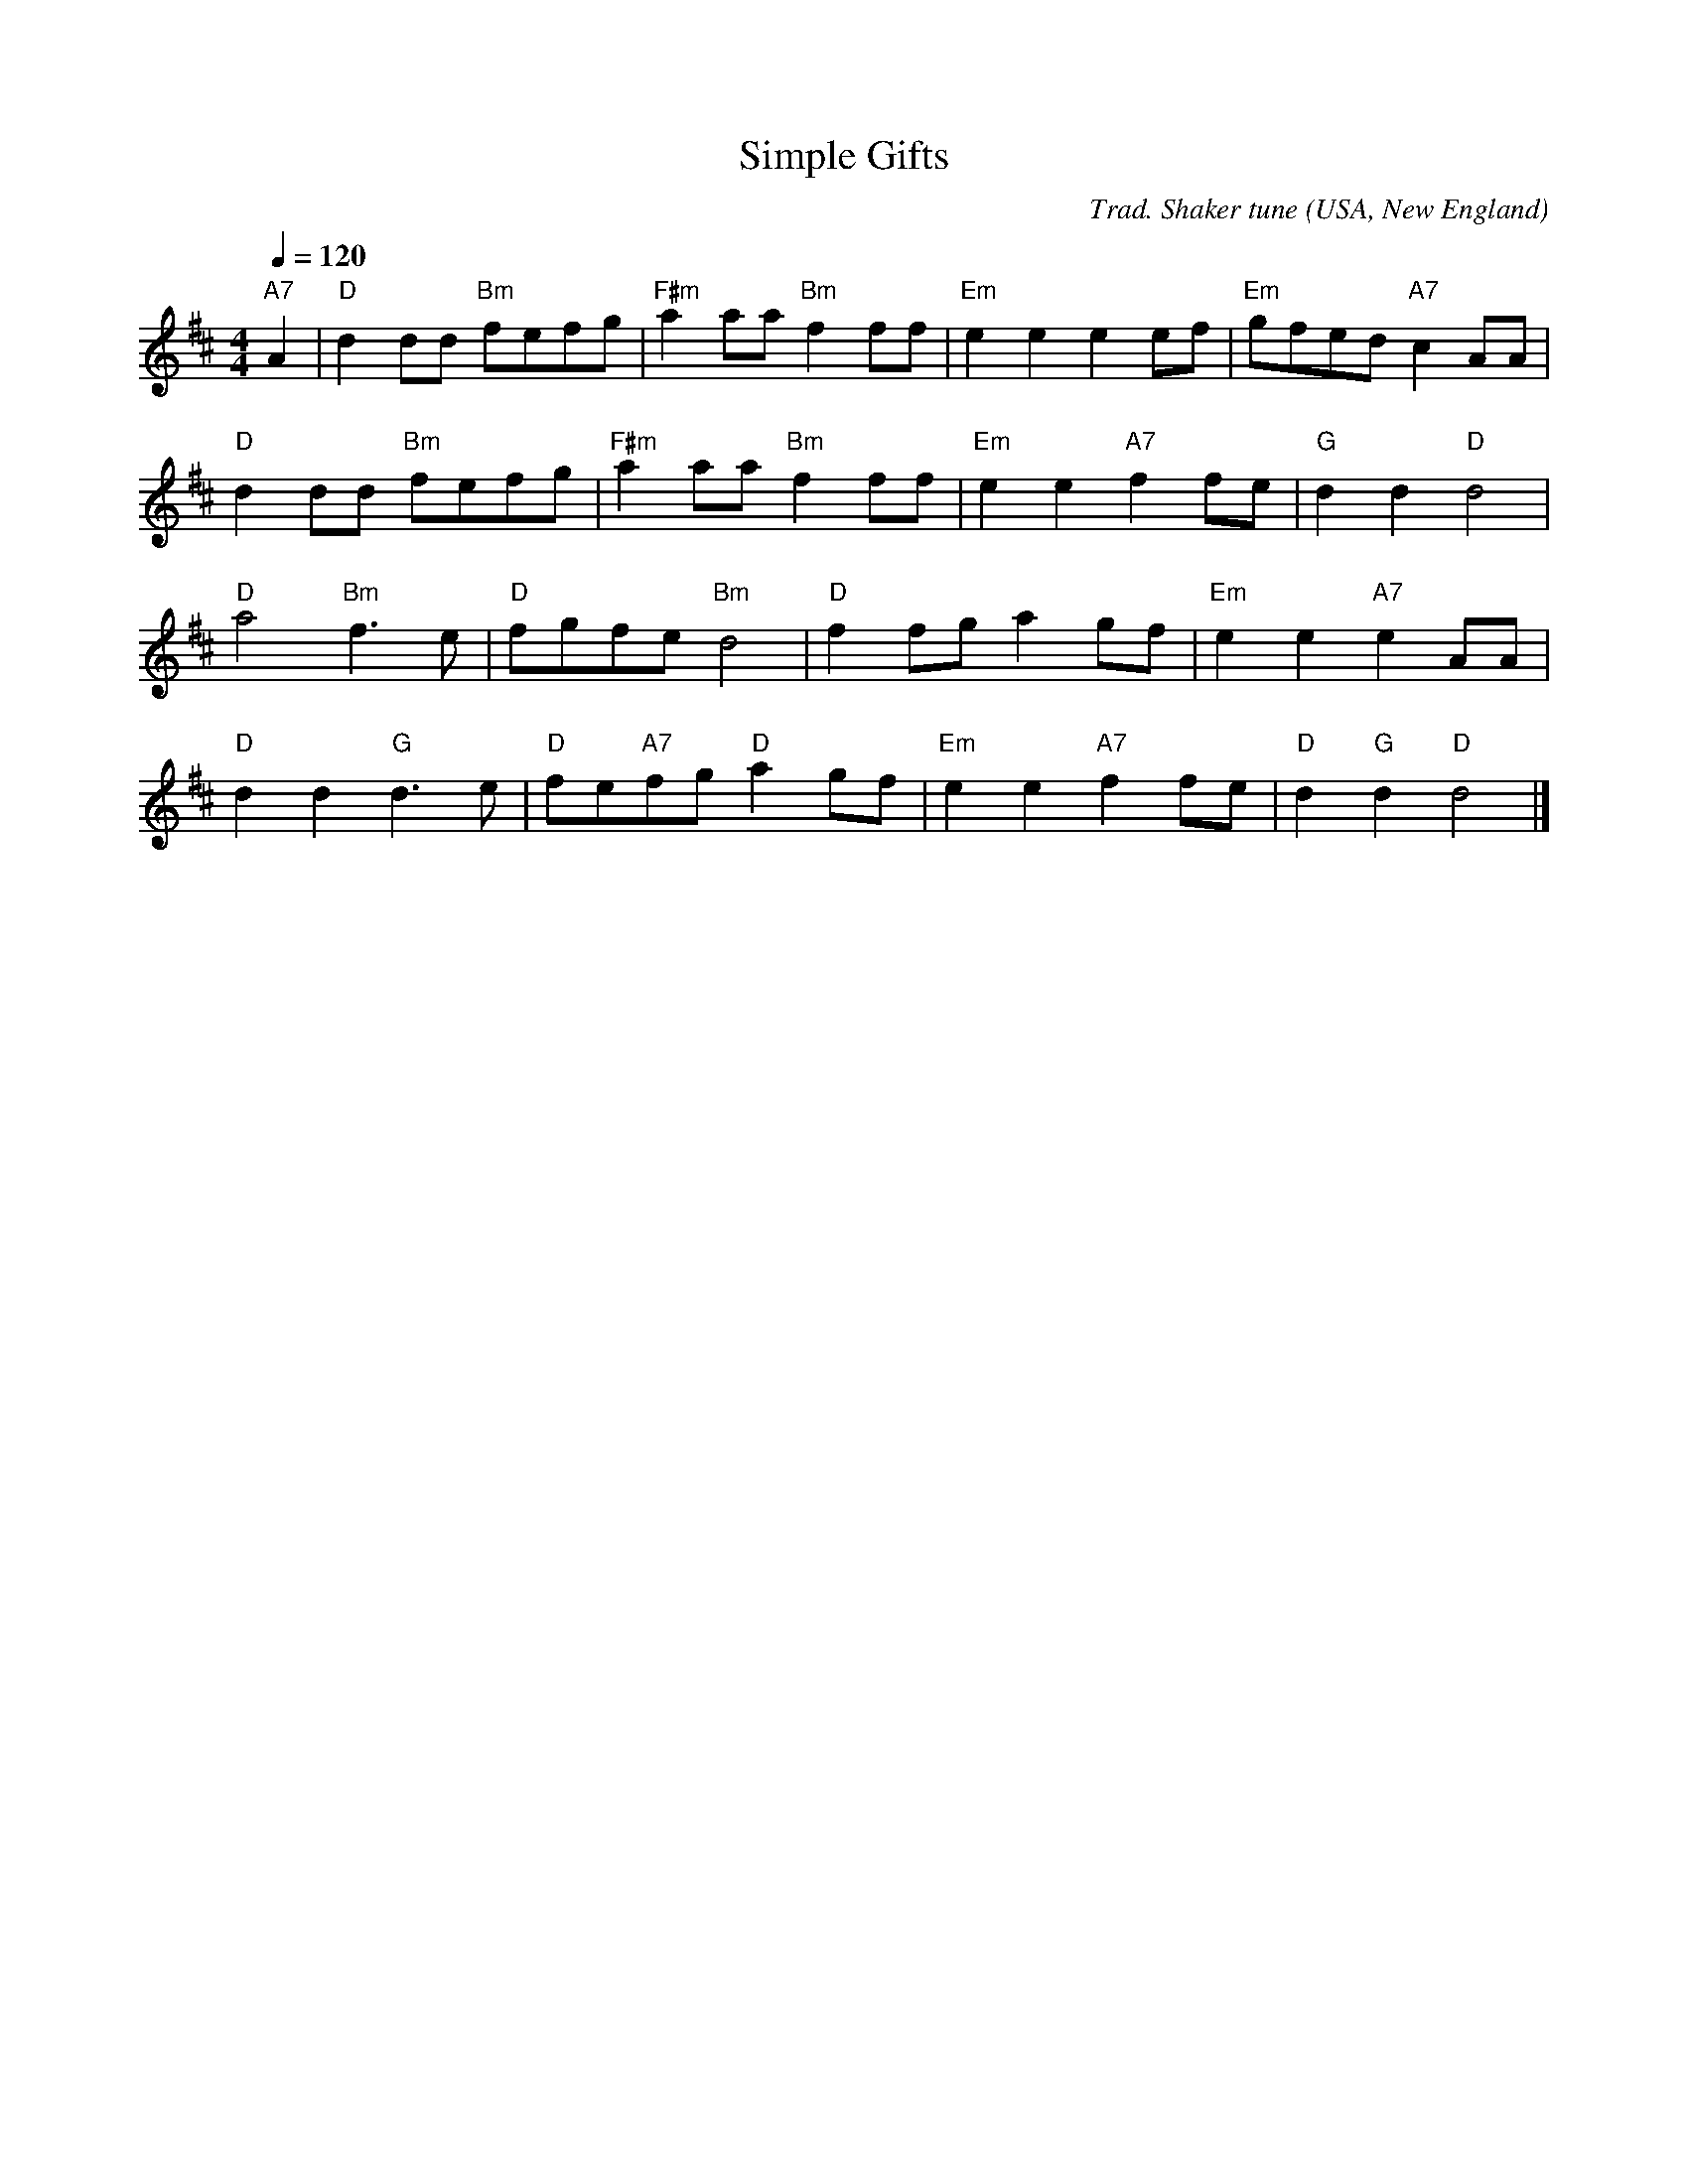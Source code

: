 X:12009
T:Simple Gifts
R:Reel
C:Trad. Shaker tune
N:Words by Sydney Carter
O:USA, New England
M:4/4
L:1/8
Q:1/4=120
K:D
"A7"A2|"D"d2dd "Bm"fefg|"F#m"a2aa "Bm"f2ff|"Em"e2e2 e2ef|"Em"gfed "A7"c2AA|
"D"d2dd "Bm"fefg|"F#m"a2aa "Bm"f2ff|"Em"e2e2 "A7"f2fe|"G"d2d2 "D"d4|
"D"a4 "Bm"f3e|"D"fgfe "Bm"d4|"D"f2fg a2gf|"Em"e2e2 "A7"e2AA|
"D"d2d2 "G"d3e|"D"fe"A7"fg "D"a2gf|"Em"e2e2 "A7"f2fe|"D"d2 "G"d2 "D"d4|]

